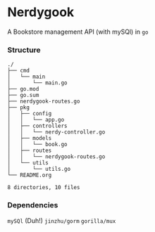 * Nerdygook

A Bookstore management API (with mySQl) in ~go~

*** Structure
#+begin_src shell
./
├── cmd
│   └── main
│       └── main.go
├── go.mod
├── go.sum
├── nerdygook-routes.go
├── pkg
│   ├── config
│   │   └── app.go
│   ├── controllers
│   │   └── nerdy-controller.go
│   ├── models
│   │   └── book.go
│   ├── routes
│   │   └── nerdygook-routes.go
│   └── utils
│       └── utils.go
└── README.org

8 directories, 10 files
#+end_src
*** Dependencies
=mySQl= (Duh!)
=jinzhu/gorm=
=gorilla/mux=
